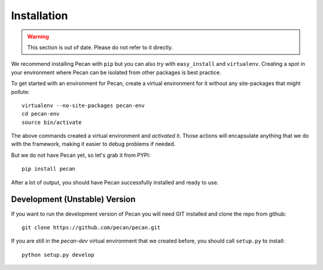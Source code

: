 .. _installation:

Installation
============

.. warning::
    This section is out of date. Please do not refer to it directly.

We recommend installing Pecan with ``pip`` but you can also try with
``easy_install`` and ``virtualenv``. Creating a spot in your environment where
Pecan can be isolated from other packages is best practice.

To get started with an environment for Pecan, create a virtual environment for
it without any site-packages that might pollute::

    virtualenv --no-site-packages pecan-env
    cd pecan-env 
    source bin/activate

The above commands created a virtual environment and *activated* it. Those
actions will encapsulate anything that we do with the framework, making it
easier to debug problems if needed.

But we do not have Pecan yet, so let's grab it from PYPI::

    pip install pecan 

After a lot of output, you should have Pecan successfully installed and ready
to use.


Development (Unstable) Version
------------------------------
If you want to run the development version of Pecan you will
need GIT installed and clone the repo from github::

    git clone https://github.com/pecan/pecan.git

If you are still in the *pecan-dev* virtual environment that we created before,
you should call ``setup.py`` to install::

    python setup.py develop
